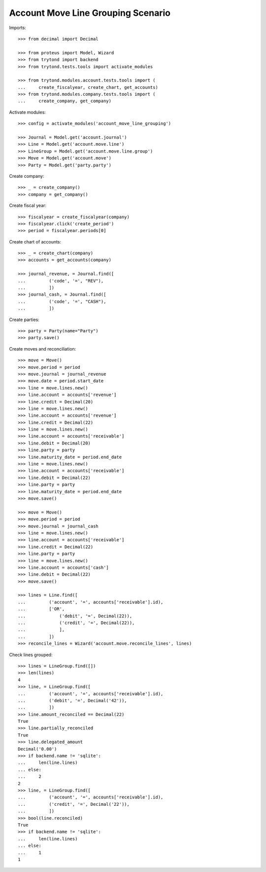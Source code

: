 ===================================
Account Move Line Grouping Scenario
===================================

Imports::

    >>> from decimal import Decimal

    >>> from proteus import Model, Wizard
    >>> from trytond import backend
    >>> from trytond.tests.tools import activate_modules

    >>> from trytond.modules.account.tests.tools import (
    ...     create_fiscalyear, create_chart, get_accounts)
    >>> from trytond.modules.company.tests.tools import (
    ...     create_company, get_company)

Activate modules::

    >>> config = activate_modules('account_move_line_grouping')

    >>> Journal = Model.get('account.journal')
    >>> Line = Model.get('account.move.line')
    >>> LineGroup = Model.get('account.move.line.group')
    >>> Move = Model.get('account.move')
    >>> Party = Model.get('party.party')

Create company::

    >>> _ = create_company()
    >>> company = get_company()

Create fiscal year::

    >>> fiscalyear = create_fiscalyear(company)
    >>> fiscalyear.click('create_period')
    >>> period = fiscalyear.periods[0]

Create chart of accounts::

    >>> _ = create_chart(company)
    >>> accounts = get_accounts(company)

    >>> journal_revenue, = Journal.find([
    ...         ('code', '=', "REV"),
    ...         ])
    >>> journal_cash, = Journal.find([
    ...         ('code', '=', "CASH"),
    ...         ])

Create parties::

    >>> party = Party(name="Party")
    >>> party.save()

Create moves and reconciliation::

    >>> move = Move()
    >>> move.period = period
    >>> move.journal = journal_revenue
    >>> move.date = period.start_date
    >>> line = move.lines.new()
    >>> line.account = accounts['revenue']
    >>> line.credit = Decimal(20)
    >>> line = move.lines.new()
    >>> line.account = accounts['revenue']
    >>> line.credit = Decimal(22)
    >>> line = move.lines.new()
    >>> line.account = accounts['receivable']
    >>> line.debit = Decimal(20)
    >>> line.party = party
    >>> line.maturity_date = period.end_date
    >>> line = move.lines.new()
    >>> line.account = accounts['receivable']
    >>> line.debit = Decimal(22)
    >>> line.party = party
    >>> line.maturity_date = period.end_date
    >>> move.save()

    >>> move = Move()
    >>> move.period = period
    >>> move.journal = journal_cash
    >>> line = move.lines.new()
    >>> line.account = accounts['receivable']
    >>> line.credit = Decimal(22)
    >>> line.party = party
    >>> line = move.lines.new()
    >>> line.account = accounts['cash']
    >>> line.debit = Decimal(22)
    >>> move.save()

    >>> lines = Line.find([
    ...         ('account', '=', accounts['receivable'].id),
    ...         ['OR',
    ...             ('debit', '=', Decimal(22)),
    ...             ('credit', '=', Decimal(22)),
    ...             ],
    ...         ])
    >>> reconcile_lines = Wizard('account.move.reconcile_lines', lines)

Check lines grouped::

    >>> lines = LineGroup.find([])
    >>> len(lines)
    4
    >>> line, = LineGroup.find([
    ...         ('account', '=', accounts['receivable'].id),
    ...         ('debit', '=', Decimal('42')),
    ...         ])
    >>> line.amount_reconciled == Decimal(22)
    True
    >>> line.partially_reconciled
    True
    >>> line.delegated_amount
    Decimal('0.00')
    >>> if backend.name != 'sqlite':
    ...     len(line.lines)
    ... else:
    ...     2
    2
    >>> line, = LineGroup.find([
    ...         ('account', '=', accounts['receivable'].id),
    ...         ('credit', '=', Decimal('22')),
    ...         ])
    >>> bool(line.reconciled)
    True
    >>> if backend.name != 'sqlite':
    ...     len(line.lines)
    ... else:
    ...     1
    1
